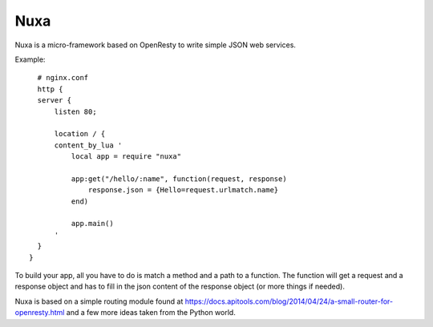 ====
Nuxa
====

Nuxa is a micro-framework based on OpenResty to write simple JSON web services.


Example::

    # nginx.conf
    http {
    server {
        listen 80;

        location / {
        content_by_lua '
            local app = require "nuxa"

            app:get("/hello/:name", function(request, response)
                response.json = {Hello=request.urlmatch.name}
            end)

            app.main()
        '
    }
  }


To build your app, all you have to do is match a method and a path
to a function. The function will get a request and a response
object and has to fill in the json content of the response
object (or more things if needed).

Nuxa is based on a simple routing module found at https://docs.apitools.com/blog/2014/04/24/a-small-router-for-openresty.html
and a few more ideas taken from the Python world.
